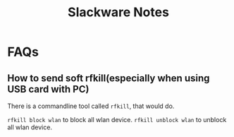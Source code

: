 #+TITLE: Slackware Notes

* FAQs
** How to send soft rfkill(especially when using USB card with PC)
   There is a commandline tool called =rfkill=, that would do.
   
   =rfkill block wlan= to block all wlan device.
   =rfkill unblock wlan= to unblock all wlan device.

